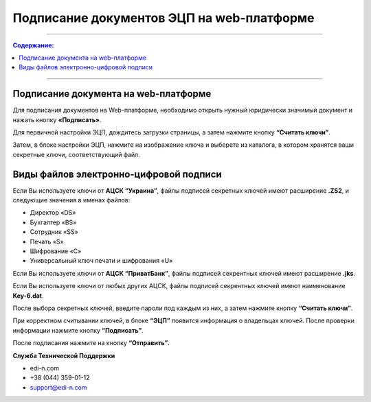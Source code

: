 Подписание документов ЭЦП на web-платформе
*********************************************

---------

.. contents:: Содержание:

---------

Подписание документа на web-платформе
==========================================

Для подписания документов на Web-платформе, необходимо открыть нужный юридически значимый документ и нажать кнопку **«Подписать»**.

.. image:: pics_Podpisanie_dokumentov_ECP_na_web-platofrme_EDIN/pics_Podpisanie_dokumentov_ECP_na_web-platofrme_EDIN_01.png
   :align: center

Для первичной настройки ЭЦП, дождитесь загрузки страницы, а затем нажмите кнопку **“Считать ключи”**.

.. image:: pics_Podpisanie_dokumentov_ECP_na_web-platofrme_EDIN/pics_Podpisanie_dokumentov_ECP_na_web-platofrme_EDIN_02.png
   :align: center

Затем, в блоке настройки ЭЦП, нажмите на изображение ключа и выберете из каталога, в котором хранятся ваши секретные ключи, соответствующий файл.

.. image:: pics_Podpisanie_dokumentov_ECP_na_web-platofrme_EDIN/pics_Podpisanie_dokumentov_ECP_na_web-platofrme_EDIN_03.png
   :align: center

Виды файлов электронно-цифровой подписи
================================================

Если Вы используете ключи от **АЦСК “Украина”**, файлы подписей секретных ключей имеют расширение **.ZS2**, и следующие значения в именах файлов:

* Директор «DS»
* Бухгалтер «BS»
* Сотрудник «SS»
* Печать «S»
* Шифрование «C»
* Универсальный ключ печати и шифрования «U»

.. image:: pics_Podpisanie_dokumentov_ECP_na_web-platofrme_EDIN/pics_Podpisanie_dokumentov_ECP_na_web-platofrme_EDIN_04.png
   :align: center

Если Вы используете ключи от **АЦСК “ПриватБанк”**, файлы подписей секрентных ключей имеют расширение **.jks**.

.. image:: pics_Podpisanie_dokumentov_ECP_na_web-platofrme_EDIN/pics_Podpisanie_dokumentov_ECP_na_web-platofrme_EDIN_05.png
   :align: center

Если Вы используете ключи от любых других АЦСК, файлы подписей секрентных ключей имеют наименование **Key-6.dat**.

.. image:: pics_Podpisanie_dokumentov_ECP_na_web-platofrme_EDIN/pics_Podpisanie_dokumentov_ECP_na_web-platofrme_EDIN_06.png
   :align: center

После выбора секретных ключей, введите пароли под каждым из них, а затем нажмите кнопку **“Считать ключи”**.

.. image:: pics_Podpisanie_dokumentov_ECP_na_web-platofrme_EDIN/pics_Podpisanie_dokumentov_ECP_na_web-platofrme_EDIN_07.png
   :align: center



При корректном считывании ключей, в блоке **“ЭЦП”** появится информация о владельцах ключей. После проверки информации нажмите кнопку **“Подписать”**.

.. image:: pics_Podpisanie_dokumentov_ECP_na_web-platofrme_EDIN/pics_Podpisanie_dokumentov_ECP_na_web-platofrme_EDIN_08.png
   :align: center

После подписания нажмите на кнопку **“Отправить”**.

.. image:: pics_Podpisanie_dokumentov_ECP_na_web-platofrme_EDIN/pics_Podpisanie_dokumentov_ECP_na_web-platofrme_EDIN_09.png
   :align: center
   
**Служба Технической Поддержки**

* edi-n.com
* +38 (044) 359-01-12 
* support@edi-n.com
